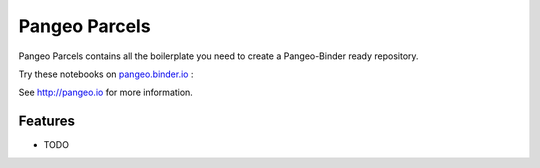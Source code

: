 =============================
Pangeo Parcels
=============================

Pangeo Parcels contains all the boilerplate you need to create a Pangeo-Binder ready repository.

Try these notebooks on pangeo.binder.io_ : |Binder|

See http://pangeo.io for more information.

Features
--------

* TODO

.. _pangeo.binder.io: http://binder.pangeo.io/

.. |Binder| image:: http://binder.pangeo.io/badge.svg
    :target: http://binder.pangeo.io/v2/gh/willirath/pangeo_parcels/master

